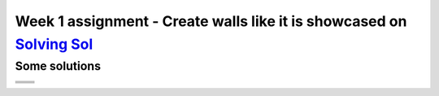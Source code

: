 Week 1 assignment - Create walls like it is showcased on `Solving Sol <https://www.solvingsol.com>`_
====================================================================================================

Some solutions
--------------
+-------------+-------------+
| |Solution1| | |Solution2| |
+-------------+-------------+
| |Solution3| | |Solution4| |
+-------------+-------------+
| |Solution5| | |Solution6| |
+-------------+-------------+
| |Solution7| | |Solution8| |
+-------------+-------------+

.. |Solution1| image:: ./Solutions_SolvingSol/solvingsol_No1.png

.. |Solution2| image:: ./Solutions_SolvingSol/solvingsol_No2.png

.. |Solution3| image:: ./Solutions_SolvingSol/solvingsol_No3.png

.. |Solution4| image:: ./Solutions_SolvingSol/solvingsol_No4.png

.. |Solution5| image:: ./Solutions_SolvingSol/solvingsol_No5.png

.. |Solution6| image:: ./Solutions_SolvingSol/solvingsol_No6.png

.. |Solution7| image:: ./Solutions_SolvingSol/solvingsol_No7.png

.. |Solution8| image:: ./Solutions_SolvingSol/solvingsol_No8.png
